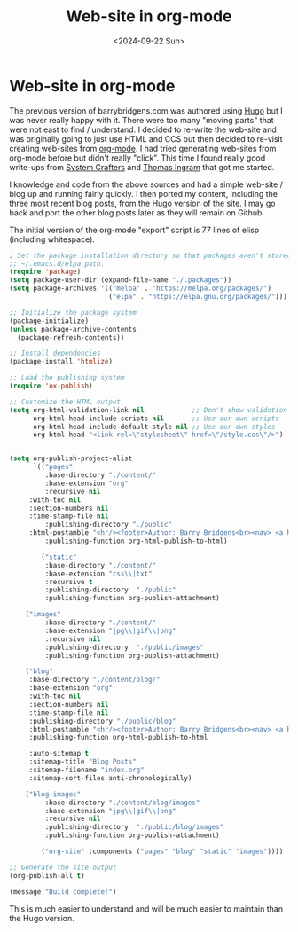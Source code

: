 #+TITLE: Web-site in org-mode
#+DATE: <2024-09-22 Sun>
* Web-site in org-mode

The previous version of barrybridgens.com was authored using [[https://gohugo.io/][Hugo]] but I was never really happy with it. There were too many "moving parts" that were not east to find / understand. I decided to re-write the web-site and was originally going to just use HTML and CCS but then decided to re-visit creating web-sites from [[https://orgmode.org/][org-mode]]. I had tried generating web-sites from org-mode before but didn't really "click". This time I found really good write-ups from [[https://systemcrafters.net/publishing-websites-with-org-mode/building-the-site/][System Crafters]] and [[https://taingram.org/blog/org-mode-blog.html][Thomas Ingram]] that got me started.

I knowledge and code from the above sources and had a simple web-site / blog up and running fairly quickly. I then ported my content, including the three most recent blog posts, from the Hugo version of the site. I may go back and port the other blog posts later as they will remain on Github.

The initial version of the org-mode "export" script is 77 lines of elisp (including whitespace).

#+begin_src emacs-lisp
; Set the package installation directory so that packages aren't stored in the
;; ~/.emacs.d/elpa path.
(require 'package)
(setq package-user-dir (expand-file-name "./.packages"))
(setq package-archives '(("melpa" . "https://melpa.org/packages/")
                         ("elpa" . "https://elpa.gnu.org/packages/")))

;; Initialize the package system
(package-initialize)
(unless package-archive-contents
  (package-refresh-contents))

;; Install dependencies
(package-install 'htmlize)

;; Load the publishing system
(require 'ox-publish)

;; Customize the HTML output
(setq org-html-validation-link nil            ;; Don't show validation link
      org-html-head-include-scripts nil       ;; Use our own scripts
      org-html-head-include-default-style nil ;; Use our own styles
      org-html-head "<link rel=\"stylesheet\" href=\"/style.css\"/>")


(setq org-publish-project-alist
      `(("pages"
         :base-directory "./content/"
         :base-extension "org"
         :recursive nil
	 :with-toc nil
	 :section-numbers nil
	 :time-stamp-file nil
         :publishing-directory "./public"
	 :html-postamble "<hr/><footer>Author: Barry Bridgens<br><nav> <a href=\"/\">&lt; Home</a></nav><div id=\"updated\">Updated: %C</div><hr></footer>"
         :publishing-function org-html-publish-to-html)

        ("static"
         :base-directory "./content/"
         :base-extension "css\\|txt"
         :recursive t
         :publishing-directory  "./public"
         :publishing-function org-publish-attachment)

	("images"
         :base-directory "./content/"
         :base-extension "jpg\\|gif\\|png"
         :recursive nil
         :publishing-directory  "./public/images"
         :publishing-function org-publish-attachment)

	("blog"
	 :base-directory "./content/blog/"
	 :base-extension "org"
	 :with-toc nil
	 :section-numbers nil
	 :time-stamp-file nil
	 :publishing-directory "./public/blog"
	 :html-postamble "<hr/><footer>Author: Barry Bridgens<br><nav> <a href=\"/\">&lt; Home</a></nav><div id=\"updated\">Updated: %C</div><hr></footer>"
	 :publishing-function org-html-publish-to-html

	 :auto-sitemap t
	 :sitemap-title "Blog Posts"
	 :sitemap-filename "index.org"
	 :sitemap-sort-files anti-chronologically)

	("blog-images"
         :base-directory "./content/blog/images"
         :base-extension "jpg\\|gif\\|png"
         :recursive nil
         :publishing-directory  "./public/blog/images"
         :publishing-function org-publish-attachment)	

        ("org-site" :components ("pages" "blog" "static" "images"))))

;; Generate the site output
(org-publish-all t)

(message "Build complete!")
#+end_src

This is much easier to understand and will be much easier to maintain than the Hugo version.
